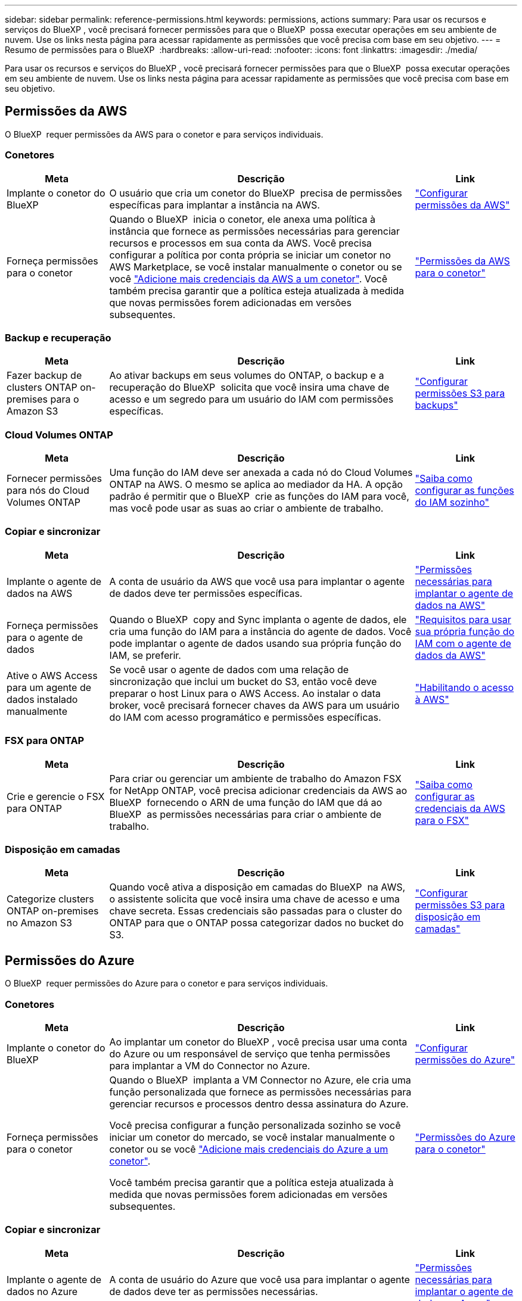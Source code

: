 ---
sidebar: sidebar 
permalink: reference-permissions.html 
keywords: permissions, actions 
summary: Para usar os recursos e serviços do BlueXP , você precisará fornecer permissões para que o BlueXP  possa executar operações em seu ambiente de nuvem. Use os links nesta página para acessar rapidamente as permissões que você precisa com base em seu objetivo. 
---
= Resumo de permissões para o BlueXP 
:hardbreaks:
:allow-uri-read: 
:nofooter: 
:icons: font
:linkattrs: 
:imagesdir: ./media/


[role="lead"]
Para usar os recursos e serviços do BlueXP , você precisará fornecer permissões para que o BlueXP  possa executar operações em seu ambiente de nuvem. Use os links nesta página para acessar rapidamente as permissões que você precisa com base em seu objetivo.



== Permissões da AWS

O BlueXP  requer permissões da AWS para o conetor e para serviços individuais.



=== Conetores

[cols="20,60,20"]
|===
| Meta | Descrição | Link 


| Implante o conetor do BlueXP  | O usuário que cria um conetor do BlueXP  precisa de permissões específicas para implantar a instância na AWS. | link:task-install-connector-aws-bluexp.html#step-2-set-up-aws-permissions["Configurar permissões da AWS"] 


| Forneça permissões para o conetor | Quando o BlueXP  inicia o conetor, ele anexa uma política à instância que fornece as permissões necessárias para gerenciar recursos e processos em sua conta da AWS. Você precisa configurar a política por conta própria se iniciar um conetor no AWS Marketplace, se você instalar manualmente o conetor ou se você link:task-adding-aws-accounts.html#add-additional-credentials-to-a-connector["Adicione mais credenciais da AWS a um conetor"]. Você também precisa garantir que a política esteja atualizada à medida que novas permissões forem adicionadas em versões subsequentes. | link:reference-permissions-aws.html["Permissões da AWS para o conetor"] 
|===


=== Backup e recuperação

[cols="20,60,20"]
|===
| Meta | Descrição | Link 


| Fazer backup de clusters ONTAP on-premises para o Amazon S3 | Ao ativar backups em seus volumes do ONTAP, o backup e a recuperação do BlueXP  solicita que você insira uma chave de acesso e um segredo para um usuário do IAM com permissões específicas. | https://docs.netapp.com/us-en/bluexp-backup-recovery/task-backup-onprem-to-aws.html#set-up-s3-permissions["Configurar permissões S3 para backups"^] 
|===


=== Cloud Volumes ONTAP

[cols="20,60,20"]
|===
| Meta | Descrição | Link 


| Fornecer permissões para nós do Cloud Volumes ONTAP | Uma função do IAM deve ser anexada a cada nó do Cloud Volumes ONTAP na AWS. O mesmo se aplica ao mediador da HA. A opção padrão é permitir que o BlueXP  crie as funções do IAM para você, mas você pode usar as suas ao criar o ambiente de trabalho. | https://docs.netapp.com/us-en/bluexp-cloud-volumes-ontap/task-set-up-iam-roles.html["Saiba como configurar as funções do IAM sozinho"^] 
|===


=== Copiar e sincronizar

[cols="20,60,20"]
|===
| Meta | Descrição | Link 


| Implante o agente de dados na AWS | A conta de usuário da AWS que você usa para implantar o agente de dados deve ter permissões específicas. | https://docs.netapp.com/us-en/bluexp-copy-sync/task-installing-aws.html#permissions-required-to-deploy-the-data-broker-in-aws["Permissões necessárias para implantar o agente de dados na AWS"^] 


| Forneça permissões para o agente de dados | Quando o BlueXP  copy and Sync implanta o agente de dados, ele cria uma função do IAM para a instância do agente de dados. Você pode implantar o agente de dados usando sua própria função do IAM, se preferir. | https://docs.netapp.com/us-en/bluexp-copy-sync/task-installing-aws.html#requirements-to-use-your-own-iam-role-with-the-aws-data-broker["Requisitos para usar sua própria função do IAM com o agente de dados da AWS"^] 


| Ative o AWS Access para um agente de dados instalado manualmente | Se você usar o agente de dados com uma relação de sincronização que inclui um bucket do S3, então você deve preparar o host Linux para o AWS Access. Ao instalar o data broker, você precisará fornecer chaves da AWS para um usuário do IAM com acesso programático e permissões específicas. | https://docs.netapp.com/us-en/bluexp-copy-sync/task-installing-linux.html#enabling-access-to-aws["Habilitando o acesso à AWS"^] 
|===


=== FSX para ONTAP

[cols="20,60,20"]
|===
| Meta | Descrição | Link 


| Crie e gerencie o FSX para ONTAP | Para criar ou gerenciar um ambiente de trabalho do Amazon FSX for NetApp ONTAP, você precisa adicionar credenciais da AWS ao BlueXP  fornecendo o ARN de uma função do IAM que dá ao BlueXP  as permissões necessárias para criar o ambiente de trabalho. | https://docs.netapp.com/us-en/bluexp-fsx-ontap/requirements/task-setting-up-permissions-fsx.html["Saiba como configurar as credenciais da AWS para o FSX"^] 
|===


=== Disposição em camadas

[cols="20,60,20"]
|===
| Meta | Descrição | Link 


| Categorize clusters ONTAP on-premises no Amazon S3 | Quando você ativa a disposição em camadas do BlueXP  na AWS, o assistente solicita que você insira uma chave de acesso e uma chave secreta. Essas credenciais são passadas para o cluster do ONTAP para que o ONTAP possa categorizar dados no bucket do S3. | https://docs.netapp.com/us-en/bluexp-tiering/task-tiering-onprem-aws.html#set-up-s3-permissions["Configurar permissões S3 para disposição em camadas"^] 
|===


== Permissões do Azure

O BlueXP  requer permissões do Azure para o conetor e para serviços individuais.



=== Conetores

[cols="20,60,20"]
|===
| Meta | Descrição | Link 


| Implante o conetor do BlueXP  | Ao implantar um conetor do BlueXP , você precisa usar uma conta do Azure ou um responsável de serviço que tenha permissões para implantar a VM do Connector no Azure. | link:task-install-connector-azure-bluexp.html#connector-custom-role["Configurar permissões do Azure"] 


| Forneça permissões para o conetor  a| 
Quando o BlueXP  implanta a VM Connector no Azure, ele cria uma função personalizada que fornece as permissões necessárias para gerenciar recursos e processos dentro dessa assinatura do Azure.

Você precisa configurar a função personalizada sozinho se você iniciar um conetor do mercado, se você instalar manualmente o conetor ou se você link:task-adding-azure-accounts.html#add-additional-azure-credentials-to-bluexp["Adicione mais credenciais do Azure a um conetor"].

Você também precisa garantir que a política esteja atualizada à medida que novas permissões forem adicionadas em versões subsequentes.
 a| 
link:reference-permissions-azure.html["Permissões do Azure para o conetor"]

|===


=== Copiar e sincronizar

[cols="20,60,20"]
|===
| Meta | Descrição | Link 


| Implante o agente de dados no Azure | A conta de usuário do Azure que você usa para implantar o agente de dados deve ter as permissões necessárias. | https://docs.netapp.com/us-en/bluexp-copy-sync/task-installing-azure.html#permissions-required-to-deploy-the-data-broker-in-azure["Permissões necessárias para implantar o agente de dados no Azure"^] 
|===


== Permissões do Google Cloud

O BlueXP  requer permissões do Google Cloud para o conetor e para serviços individuais.



=== Conetores

[cols="20,60,20"]
|===
| Meta | Descrição | Link 


| Implante o conetor do BlueXP  | O usuário do Google Cloud que implanta um conetor do BlueXP  precisa de permissões específicas para implantar o conetor no Google Cloud. | link:task-install-connector-google-bluexp-gcloud.html#step-2-set-up-permissions-to-create-the-connector["Configure permissões para criar o conetor"] 


| Forneça permissões para o conetor | A conta de serviço da instância de VM Connector deve ter permissões específicas para operações diárias. Você precisa associar a conta de serviço ao conetor durante a implantação. Você também precisa garantir que a política esteja atualizada à medida que novas permissões forem adicionadas em versões subsequentes. | link:task-install-connector-google-bluexp-gcloud.html#step-3-set-up-permissions-for-the-connector["Configure permissões para o conetor"] 
|===


=== Backup e recuperação

[cols="20,60,20"]
|===
| Meta | Descrição | Link 


| Faça backup do Cloud Volumes ONTAP para o Google Cloud  a| 
Ao usar o backup e a recuperação do BlueXP  para fazer backup do Cloud Volumes ONTAP, você precisa adicionar permissões ao conetor nos seguintes cenários:

* Pretende utilizar a funcionalidade "Procurar e Restaurar"
* Você deseja usar chaves de criptografia gerenciadas pelo cliente (CMEK)

 a| 
* https://docs.netapp.com/us-en/bluexp-backup-recovery/task-backup-to-gcp.html#verify-or-add-permissions-to-the-connector["Permissões para a funcionalidade Procurar  Restaurar"^]
* https://docs.netapp.com/us-en/bluexp-backup-recovery/task-backup-to-gcp.html#required-information-for-using-customer-managed-encryption-keys-cmek["Permissões para CMEKs"^]




| Fazer backup de clusters do ONTAP no local no Google Cloud | Ao usar o backup e a recuperação do BlueXP  para fazer backup de clusters ONTAP locais, você precisa adicionar permissões ao conetor para usar a funcionalidade "pesquisar e restaurar". | https://docs.netapp.com/us-en/bluexp-backup-recovery/task-backup-onprem-to-gcp.html#verify-or-add-permissions-to-the-connector["Permissões para a funcionalidade Procurar  Restaurar"^] 
|===


=== Cloud Volumes Service para Google Cloud

[cols="20,60,20"]
|===
| Meta | Descrição | Link 


| Descubra o Cloud Volumes Service para Google Cloud | O BlueXP  precisa de acesso à API do Cloud Volumes Service e às permissões certas por meio de uma conta de serviço do Google Cloud. | https://docs.netapp.com/us-en/bluexp-cloud-volumes-service-gcp/task-set-up-google-cloud.html["Configure uma conta de serviço"^] 
|===


=== Copiar e sincronizar

[cols="20,60,20"]
|===
| Meta | Descrição | Link 


| Implante o agente de dados no Google Cloud | Certifique-se de que o usuário do Google Cloud que implanta o agente de dados tenha as permissões necessárias. | https://docs.netapp.com/us-en/bluexp-copy-sync/task-installing-gcp.html#permissions-required-to-deploy-the-data-broker-in-google-cloud["Permissões necessárias para implantar o agente de dados no Google Cloud"^] 


| Ative o Google Cloud Access para um agente de dados instalado manualmente | Se você planeja usar o agente de dados com uma relação de sincronização que inclua um bucket do Google Cloud Storage, prepare o host Linux para o Google Cloud Access. Ao instalar o corretor de dados, você precisará fornecer uma chave para uma conta de serviço que tenha permissões específicas. | https://docs.netapp.com/us-en/bluexp-copy-sync/task-installing-linux.html#enabling-access-to-google-cloud["Habilitando o acesso ao Google Cloud"^] 
|===


== Permissões do StorageGRID

O BlueXP  requer permissões StorageGRID para dois serviços.



=== Backup e recuperação

[cols="20,60,20"]
|===
| Meta | Descrição | Link 


| Fazer backup de clusters ONTAP on-premises para o StorageGRID | Quando você prepara o StorageGRID como destino de backup para clusters do ONTAP, o backup e a recuperação do BlueXP  solicitará que você insira uma chave de acesso e um segredo para um usuário do IAM com permissões específicas. | https://docs.netapp.com/us-en/bluexp-backup-recovery/task-backup-onprem-private-cloud.html#prepare-storagegrid-as-your-backup-target["Prepare o StorageGRID como destino do backup"^] 
|===


=== Disposição em camadas

[cols="20,60,20"]
|===
| Meta | Descrição | Link 


| Colocar clusters ONTAP on-premises em categorias no StorageGRID | Ao configurar a disposição em camadas do BlueXP  no StorageGRID, você precisa fornecer a disposição em camadas do BlueXP  com uma chave de acesso S3 e uma chave secreta. A disposição em camadas do BlueXP  usa as chaves para acessar seus buckets. | https://docs.netapp.com/us-en/bluexp-backup-recovery/task-backup-onprem-private-cloud.html#prepare-storagegrid-as-your-backup-target["Preparar a disposição em camadas no StorageGRID"^] 
|===